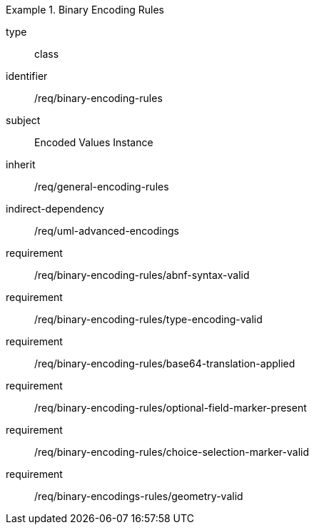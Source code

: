 [requirement,model=ogc]
.Binary Encoding Rules
====
[%metadata]
type:: class
identifier:: /req/binary-encoding-rules
subject:: Encoded Values Instance
inherit:: /req/general-encoding-rules
indirect-dependency:: /req/uml-advanced-encodings

requirement:: /req/binary-encoding-rules/abnf-syntax-valid
requirement:: /req/binary-encoding-rules/type-encoding-valid
requirement:: /req/binary-encoding-rules/base64-translation-applied
requirement:: /req/binary-encoding-rules/optional-field-marker-present
requirement:: /req/binary-encoding-rules/choice-selection-marker-valid
requirement:: /req/binary-encodings-rules/geometry-valid
====
